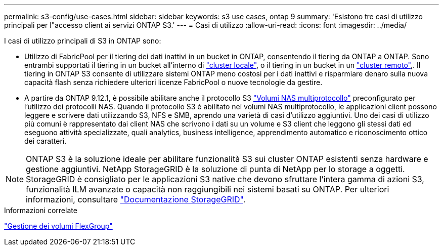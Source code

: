 ---
permalink: s3-config/use-cases.html 
sidebar: sidebar 
keywords: s3 use cases, ontap 9 
summary: 'Esistono tre casi di utilizzo principali per l"accesso client ai servizi ONTAP S3.' 
---
= Casi di utilizzo
:allow-uri-read: 
:icons: font
:imagesdir: ../media/


[role="lead"]
I casi di utilizzo principali di S3 in ONTAP sono:

* Utilizzo di FabricPool per il tiering dei dati inattivi in un bucket in ONTAP, consentendo il tiering da ONTAP a ONTAP. Sono entrambi supportati il tiering in un bucket all'interno di link:enable-ontap-s3-access-local-fabricpool-task.html["cluster locale"], o il tiering in un bucket in un link:enable-ontap-s3-access-remote-fabricpool-task.html["cluster remoto"],. Il tiering in ONTAP S3 consente di utilizzare sistemi ONTAP meno costosi per i dati inattivi e risparmiare denaro sulla nuova capacità flash senza richiedere ulteriori licenze FabricPool o nuove tecnologie da gestire.
* A partire da ONTAP 9.12.1, è possibile abilitare anche il protocollo S3 link:../s3-multiprotocol/index.html["Volumi NAS multiprotocollo"] preconfigurato per l'utilizzo dei protocolli NAS. Quando il protocollo S3 è abilitato nei volumi NAS multiprotocollo, le applicazioni client possono leggere e scrivere dati utilizzando S3, NFS e SMB, aprendo una varietà di casi d'utilizzo aggiuntivi. Uno dei casi di utilizzo più comuni è rappresentato dai client NAS che scrivono i dati su un volume e S3 client che leggono gli stessi dati ed eseguono attività specializzate, quali analytics, business intelligence, apprendimento automatico e riconoscimento ottico dei caratteri.



NOTE: ONTAP S3 è la soluzione ideale per abilitare funzionalità S3 sui cluster ONTAP esistenti senza hardware e gestione aggiuntivi. NetApp StorageGRID è la soluzione di punta di NetApp per lo storage a oggetti. StorageGRID è consigliato per le applicazioni S3 native che devono sfruttare l'intera gamma di azioni S3, funzionalità ILM avanzate o capacità non raggiungibili nei sistemi basati su ONTAP. Per ulteriori informazioni, consultare link:https://docs.netapp.com/us-en/storagegrid-118/index.html["Documentazione StorageGRID"^].

.Informazioni correlate
link:../flexgroup/index.html["Gestione dei volumi FlexGroup"]
